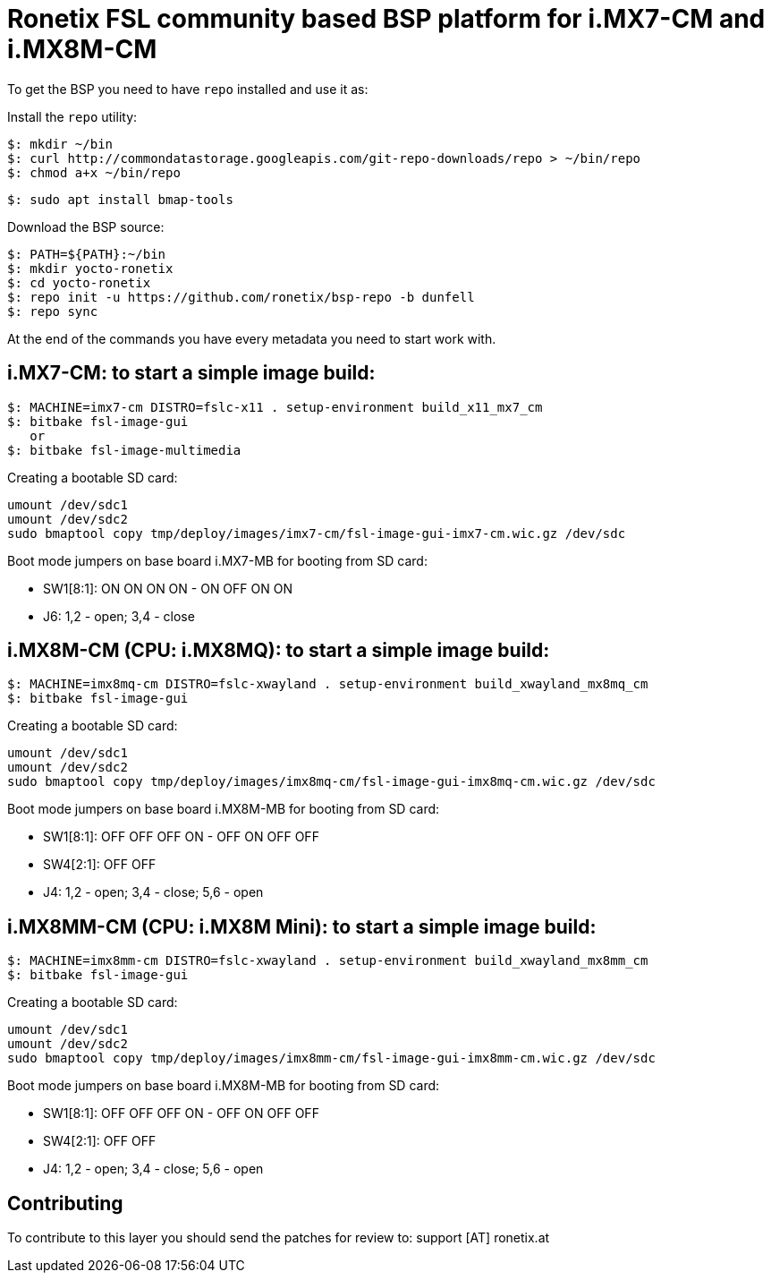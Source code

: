 = Ronetix FSL community based BSP platform for i.MX7-CM and i.MX8M-CM

To get the BSP you need to have `repo` installed and use it as:

Install the `repo` utility:

[source,console]
$: mkdir ~/bin
$: curl http://commondatastorage.googleapis.com/git-repo-downloads/repo > ~/bin/repo
$: chmod a+x ~/bin/repo

[source,console]
$: sudo apt install bmap-tools

Download the BSP source:

[source,console]
$: PATH=${PATH}:~/bin
$: mkdir yocto-ronetix
$: cd yocto-ronetix
$: repo init -u https://github.com/ronetix/bsp-repo -b dunfell
$: repo sync

At the end of the commands you have every metadata you need to start work with.

i.MX7-CM: to start a simple image build:
----------------------------------------

[source,console]
$: MACHINE=imx7-cm DISTRO=fslc-x11 . setup-environment build_x11_mx7_cm
$: bitbake fsl-image-gui
   or
$: bitbake fsl-image-multimedia

Creating a bootable SD card:

[source,console]
umount /dev/sdc1
umount /dev/sdc2
sudo bmaptool copy tmp/deploy/images/imx7-cm/fsl-image-gui-imx7-cm.wic.gz /dev/sdc

Boot mode jumpers on base board i.MX7-MB for booting from SD card:

* SW1[8:1]: ON ON ON ON - ON OFF ON ON
* J6: 1,2 - open; 3,4 - close

i.MX8M-CM (CPU: i.MX8MQ): to start a simple image build:
--------------------------------------------------------

[source,console]
$: MACHINE=imx8mq-cm DISTRO=fslc-xwayland . setup-environment build_xwayland_mx8mq_cm
$: bitbake fsl-image-gui

Creating a bootable SD card:

[source,console]
umount /dev/sdc1
umount /dev/sdc2
sudo bmaptool copy tmp/deploy/images/imx8mq-cm/fsl-image-gui-imx8mq-cm.wic.gz /dev/sdc

Boot mode jumpers on base board i.MX8M-MB for booting from SD card:

* SW1[8:1]: OFF OFF OFF ON - OFF ON OFF OFF
* SW4[2:1]: OFF OFF
* J4: 1,2 - open; 3,4 - close; 5,6 - open

i.MX8MM-CM (CPU: i.MX8M Mini): to start a simple image build:
-------------------------------------------------------------

[source,console]
$: MACHINE=imx8mm-cm DISTRO=fslc-xwayland . setup-environment build_xwayland_mx8mm_cm
$: bitbake fsl-image-gui

Creating a bootable SD card:

[source,console]
umount /dev/sdc1
umount /dev/sdc2
sudo bmaptool copy tmp/deploy/images/imx8mm-cm/fsl-image-gui-imx8mm-cm.wic.gz /dev/sdc

Boot mode jumpers on base board i.MX8M-MB for booting from SD card:

* SW1[8:1]: OFF OFF OFF ON - OFF ON OFF OFF
* SW4[2:1]: OFF OFF
* J4: 1,2 - open; 3,4 - close; 5,6 - open

== Contributing

To contribute to this layer you should send the patches for review to: support [AT] ronetix.at

